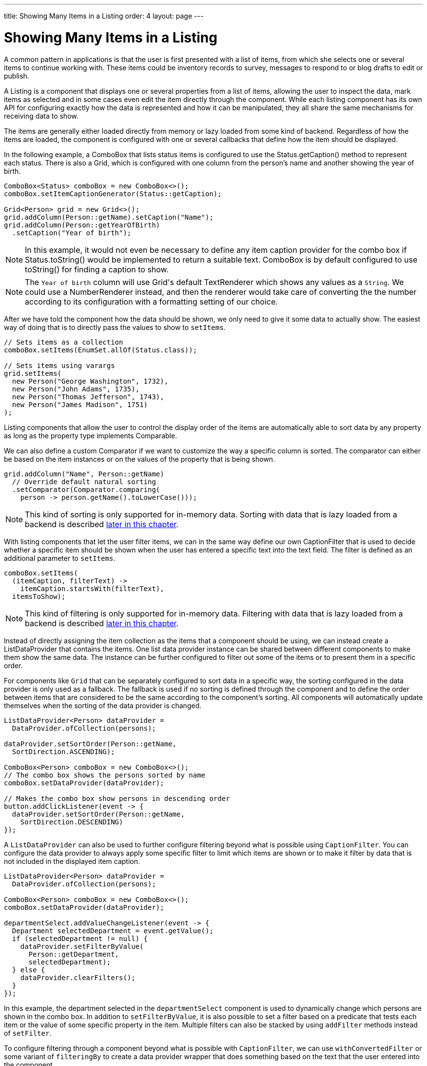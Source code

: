 ---
title: Showing Many Items in a Listing
order: 4
layout: page
---

[[datamodel.dataproviders]]
= Showing Many Items in a Listing

A common pattern in applications is that the user is first presented with a list of items, from which she selects one or several items to continue working with.
These items could be inventory records to survey, messages to respond to or blog drafts to edit or publish.

A [interfacename]#Listing# is a component that displays one or several properties from a list of items, allowing the user to inspect the data, mark items as selected and in some cases even edit the item directly through the component.
While each listing component has its own API for configuring exactly how the data is represented and how it can be manipulated, they all share the same mechanisms for receiving data to show.

The items are generally either loaded directly from memory or lazy loaded from some kind of backend.
Regardless of how the items are loaded, the component is configured with one or several callbacks that define how the item should be displayed.

In the following example, a [classname]#ComboBox# that lists status items is configured to use the [classname]#Status#.[methodname]#getCaption()# method to represent each status.
There is also a [classname]#Grid#, which is configured with one column from the person's name and another showing the year of birth.

[source, java]
----
ComboBox<Status> comboBox = new ComboBox<>();
comboBox.setItemCaptionGenerator(Status::getCaption);

Grid<Person> grid = new Grid<>();
grid.addColumn(Person::getName).setCaption("Name");
grid.addColumn(Person::getYearOfBirth)
  .setCaption("Year of birth");
----

[NOTE]
In this example, it would not even be necessary to define any item caption provider for the combo box if [classname]#Status#.[methodname]#toString()# would be implemented to return a suitable text. [classname]#ComboBox# is by default configured to use [methodname]#toString()# for finding a caption to show.

[NOTE]
The `Year of birth` column will use [classname]#Grid#'s default [classname]#TextRenderer# which shows any values as a `String`. We could use a [classname]#NumberRenderer# instead, and then the renderer would take care of converting the the number according to its configuration with a formatting setting of our choice.

After we have told the component how the data should be shown, we only need to give it some data to actually show. The easiest way of doing that is to directly pass the values to show to `setItems`.

[source, java]
----
// Sets items as a collection
comboBox.setItems(EnumSet.allOf(Status.class));

// Sets items using varargs
grid.setItems(
  new Person("George Washington", 1732),
  new Person("John Adams", 1735),
  new Person("Thomas Jefferson", 1743),
  new Person("James Madison", 1751)
);
----

Listing components that allow the user to control the display order of the items are automatically able to sort data by any property as long as the property type implements [classname]#Comparable#.

We can also define a custom [classname]#Comparator# if we want to customize the way a specific column is sorted. The comparator can either be based on the item instances or on the values of the property that is being shown.

[source, java]
----
grid.addColumn("Name", Person::getName)
  // Override default natural sorting
  .setComparator(Comparator.comparing(
    person -> person.getName().toLowerCase()));
----

[NOTE]
This kind of sorting is only supported for in-memory data.
Sorting with data that is lazy loaded from a backend is described <<lazy-sorting,later in this chapter>>.

With listing components that let the user filter items, we can in the same way define our own [interfacename]#CaptionFilter# that is used to decide whether a specific item should be shown when the user has entered a specific text into the text field.
The filter is defined as an additional parameter to `setItems`.

[source, java]
----
comboBox.setItems(
  (itemCaption, filterText) ->
    itemCaption.startsWith(filterText),
  itemsToShow);
----

[NOTE]
This kind of filtering is only supported for in-memory data.
Filtering with data that is lazy loaded from a backend is described <<lazy-filtering,later in this chapter>>.

Instead of directly assigning the item collection as the items that a component should be using, we can instead create a [classname]#ListDataProvider# that contains the items.
One list data provider instance can be shared between different components to make them show the same data.
The instance can be further configured to filter out some of the items or to present them in a specific order.

For components like `Grid` that can be separately configured to sort data in a specific way, the sorting configured in the data provider is only used as a fallback.
The fallback is used if no sorting is defined through the component and to define the order between items that are considered to be the same according to the component's sorting.
All components will automatically update themselves when the sorting of the data provider is changed.

[source, java]
----
ListDataProvider<Person> dataProvider =
  DataProvider.ofCollection(persons);

dataProvider.setSortOrder(Person::getName,
  SortDirection.ASCENDING);

ComboBox<Person> comboBox = new ComboBox<>();
// The combo box shows the persons sorted by name
comboBox.setDataProvider(dataProvider);

// Makes the combo box show persons in descending order
button.addClickListener(event -> {
  dataProvider.setSortOrder(Person::getName,
    SortDirection.DESCENDING)
});
----

A `ListDataProvider` can also be used to further configure filtering beyond what is possible using `CaptionFilter`.
You can configure the data provider to always apply some specific filter to limit which items are shown or to make it filter by data that is not included in the displayed item caption.

[source, java]
----
ListDataProvider<Person> dataProvider =
  DataProvider.ofCollection(persons);

ComboBox<Person> comboBox = new ComboBox<>();
comboBox.setDataProvider(dataProvider);

departmentSelect.addValueChangeListener(event -> {
  Department selectedDepartment = event.getValue();
  if (selectedDepartment != null) {
    dataProvider.setFilterByValue(
      Person::getDepartment,
      selectedDepartment);
  } else {
    dataProvider.clearFilters();
  }
});
----
In this example, the department selected in the `departmentSelect` component is used to dynamically change which persons are shown in the combo box.
In addition to `setFilterByValue`, it is also possible to set a filter based on a predicate that tests each item or the value of some specific property in the item.
Multiple filters can also be stacked by using `addFilter` methods instead of `setFilter`.

To configure filtering through a component beyond what is possible with `CaptionFilter`, we can use `withConvertedFilter` or some variant of `filteringBy` to create a data provider wrapper that does something based on the text that the user entered into the component.

[source, java]
----
ListDataProvider<Person> dataProvider =
  DataProvider.ofCollection(persons);

comboBox.setDataProvider(dataProvider.filteringBy(
  (person, filterText) -> {
    if (person.getName().contains(filterText)) {
      return true;
    }

    if (person.getEmail().contains(filterText)) {
      return true;
    }

    return false;
  }
));
----
When the user types something into the combo box, the lambda expression will be run for each person in the data provider.
Any person for which `true` is returned will be included.

The listing component cannot automatically know about changes to the list of items or to any individual item.
We must notify the data provider when items are changed, added or removed so that components using the data will show the new values.

[source, java]
----
ListDataProvider<Person> dataProvider =
  new ListDataProvider<>(persons);

Button addPersonButton = new Button("Add person",
  clickEvent -> {
    persons.add(new Person("James Monroe", 1758));

    dataProvider.refreshAll();
});

Button modifyPersonButton = new Button("Modify person",
  clickEvent -> {
    Person personToChange = persons.get(0);

    personToChange.setName("Changed person");

    dataProvider.refreshItem(personToChange);
});
----

[[datamodel.dataproviders.lazy]]
== Lazy Loading Data to a Listing

All the previous examples have shown cases with a limited amount of data that can be loaded as item instances in memory.
There are also situations where it is more efficient to only load the items that will currently be displayed.
This includes situations where all available data would use lots of memory or when it would take a long time to load all the items.

[NOTE]
Regardless of how we make the items available to the listing component on the server, components like [classname]#Grid# will always take care of only sending the currently needed items to the browser.

For example, if we have the following existing backend service that fetches items from a database or a REST service .

[source, java]
----
public interface PersonService {
  List<Person> fetchPersons(int offset, int limit);
  int getPersonCount();
}
----

To use this service with a listing component, we need to define one callback for loading specific items and one callback for finding how many items are currently available.
Information about which items to fetch as well as some additional details are made available in a [interfacename]#Query# object that is passed to both callbacks.

[source, java]
----
DataProvider<Person, Void> dataProvider = DataProvider.fromCallbacks(
  // First callback fetches items based on a query
  query -> {
    // The index of the first item to load
    int offset = query.getOffset();

    // The number of items to load
    int limit = query.getLimit();

    List<Person> persons = getPersonService().fetchPersons(offset, limit);

    return persons;
  },
  // Second callback fetches the number of items for a query
  query -> getPersonService().getPersonCount()
);

Grid<Person> grid = new Grid<>();
grid.setDataProvider(dataProvider);

// Columns are configured in the same way as before
...
----

[NOTE]
The results of the first and second callback must be symmetric so that fetching all available items using the first callback returns the number of items indicated by the second callback. Thus if you impose any restrictions on e.g. a database query in the first callback, you must also add the same restrictions for the second callback.

[NOTE]
The second type parameter of `DataProvider` defines how the provider can be filtered. In this case the filter type is `Void`, meaning that it doesn't support filtering. Backend filtering will be covered later in this chapter.

[[lazy-sorting]]
=== Sorting

It is not practical to order items based on a [interfacename]#Comparator# when the items are loaded on demand, since it would require all items to be loaded and inspected.

Each backend has its own way of defining how the fetched items should be ordered, but they are in general based on a list of property names and information on whether ordering should be ascending or descending.

As an example, there could be a service interface which looks like the following.

[source, java]
----
public interface PersonService {
  List<Person> fetchPersons(
    int offset,
    int limit,
    List<PersonSort> sortOrders);

  int getPersonCount();

  PersonSort createSort(
    String propertyName,
    boolean descending);
}
----

With the above service interface, our data source can be enhanced to convert the provided sorting options into a format expected by the service.
The sorting options set through the component will be available through [interfacename]#Query#.[methodname]#getSortOrders()#.

[source, java]
----
DataProvider<Person, Void> dataProvider = DataProvider.fromCallbacks(
  query -> {
    List<PersonSort> sortOrders = new ArrayList<>();
    for(SortOrder<String> queryOrder : query.getSortOrders()) {
      PersonSort sort = getPersonService().createSort(
        // The name of the sorted property
        queryOrder.getSorted(),
        // The sort direction for this property
        queryOrder.getDirection() == SortDirection.DESCENDING);
      sortOrders.add(sort);
    }

    return getPersonService().fetchPersons(
        query.getOffset(),
        query.getLimit(),
        sortOrders
      );
  },
  // The number of persons is the same regardless of ordering
  query -> getPersonService().getPersonCount()
);
----

We also need to configure our grid so that it can know what property name should be included in the query when the user wants to sort by a specific column.
When a data source that does lazy loading is used, [classname]#Grid# and other similar components will only let the user sort by columns for which a sort property name is provided.

[source, java]
----
Grid<Person> grid = new Grid<>();

grid.setDataProvider(dataProvider);

// Will be sortable by the user
// When sorting by this column, the query will have a SortOrder
// where getSorted() returns "name"
grid.addColumn(Person::getName)
  .setCaption("Name")
  .setSortProperty("name");

// Will not be sortable since no sorting info is given
grid.addColumn(Person::getYearOfBirth)
  .setCaption("Year of birth");
----

There might also be cases where a single property name is not enough for sorting.
This might be the case if the backend needs to sort by multiple properties for one column in the user interface or if the backend sort order should be inverted compared to the sort order defined by the user.
In such cases, we can define a callback that generates suitable [classname]#SortOrder# values for the given column.

[source, java]
----
grid.addColumn("Name",
    person -> person.getFirstName() + " " + person.getLastName())
  .setSortOrderProvider(
    // Sort according to last name, then first name
    direction -> Stream.of(
      new SortOrder("lastName", direction),
      new SortOrder("firstName", direction)
    ));
----

[[lazy-filtering]]
=== Filtering

Different types of backends support filtering in different ways.
Some backends support no filtering at all, some support filtering by a single value of some specific type and some have a complex structure of supported filtering options.

A `DataProvider<Person, String>` accepts one string to filter by through the query.
It's up to the data provider implementation to decide what it does with that filter value.
It might, for instance, look for all persons with a name beginning with the provided string.

A listing component that lets the user control how the displayed data is filtered has some specific filter type that it uses.
For `ComboBox`, the filter is the `String` that the user has typed into the search field.
This means that `ComboBox` can only be used with a data provider whose filtering type is `String`.

To use a data provider that filters by some other type, you need to use the `withConvertedFilter`.
This method creates a new data provider that uses the same data but a different filter type; converting the filter value before passing it to the original data provider instance.

We might, for instance, have a data provider that finds any person where the name contains any of the strings in a set.
To use that data provider with a combo box, we need to define a converter that receives a single string from the combo box and creates a set of string that the data provider expects.

[source, java]
----
DataProvider<Person, Set<String>> personProvider = getPersonProvider();

ComboBox<Person> comboBox = new ComboBox();

DataProvider<Person, String> converted =
  personProvider.withConvertedFilter(
    filterText -> Collections.singleton(filterText);
  );

comboBox.setDataProvider(converted);
----

The filter value passed through the query does typically originate from a component such as `ComboBox` that lets the user filter by some value.
It is also possible to create a data provider wrapper that allows programmatically setting the filter value to include in the query.

You can use the `withConfigurableFilter` method on a data provider to create a data provider wrapper that allows configuring the filter that is passed through the query.
All components that use a data provider will refresh their data when a new filter is set.

[source, java]
----
DataProvider<Person, String> personProvider = getPersonProvider();

ConfigurableFilterDataProvider<Person, Void, String> wrapper =
  personProvider.withConfigurableFilter();

Grid<Person> grid = new Grid<>();
grid.setDataProvider(johnPersons);
grid.addColumn(Person::getName).setCaption("Name");

searchField.addValueChangeListener(event -> {
  String filter = event.getValue();
  if (filter.trim().isEmpty()) {
    // null disables filtering
    filter = null;
  }

  wrapper.setFilter(filter);
});
----
Note that the filter type of the `wrapper` instance is `Void`, which means that the data provider doesn't support any further filtering through the query.
It's therefore not possible to use the data provider with a combo box.

There is an overload of `withConfigurableFilter` that uses a callback for combining the configured filter value with a filter value from the query.
We can thus wrap our data provider that filters by a set of strings to create a data provider that combines a string from a combo box with a set of strings that are separately configured.

[source, java]
----
DataProvider<Person, Set<String>> personProvider = getPersonProvider();

ConfigurableFilterDataProvider<Person, String, Set<String>> wrapper =
  personProvider.withConfigurableFilter(
    (String queryFilter, Set<String> configuredFilters) -> {
      Set<String> combinedFilters = new HashSet<>();
      combinedFilters.addAll(configuredFilters);
      combinedFilters.add(queryFilter);
      return combinedFilters;
    }
  );

wrapper.setFilter(Collections.singleton("John"));

ComboBox<Person> comboBox = new Grid<>();
comboBox.setDataProvider(wrapper);
----
In this case, `wrapper` supports a single string as the query filter and `Set<String>` trough `setFilter`. The callback combines both into one `Set<String>` that will be in the query passed to `personProvider`.

To create a data provider that supports filtering, you only need to look for a filter in the provided query and use that filter when fetching and counting items. `withConfigurableFilter` and `withConvertedFilter` are automatically implemented for you.

As an example, our service interface with support for filtering could look like this. Ordering support has been omitted in this example to keep focus on filtering.

[source, java]
----
public interface PersonService {
  List<Person> fetchPersons(
    int offset,
    int limit,
    String namePrefix);
  int getPersonCount(String namePrefix);
}
----

A data provider using this service could use `String` as its filtering type.
It would then look for a string to filter by in the query and pass it to the service method.

[source, java]
----
DataProvider<Person, String> dataProvider =
  DataProvider.fromFilteringCallbacks<>(
  query -> {
    // getFilter returns Optional<String>
    String filter = query.getFilter().orElse(null);
    return getPersonService().fetchPersons(
      query.getOffset(),
      query.getLimit(),
      filter
    );
  },
  query -> {
    String filter = query.getFilter().orElse(null);
    return getPersonService().getPersonCount(filter);
  }
);
----

If we instead have a service that expects multiple different filtering parameters, we can use two different alternatives depending on how the data provider would be used. Both cases would be based on this example service API:

[source, java]
----
public interface PersonService {
  List<Person> fetchPersons(
    int offset,
    int limit,
    String namePrefix
    Department department);

  int getPersonCount(
    String namePrefix,
    Department department);
}
----

The first approach would be to define a simple wrapper class that combines both filter parameters into one instance.

[source, java]
----
public class PersonFilter {
  public final String namePrefix;
  public final Department department;

  public PersonFilter(String namePrefix, Department department) {
    this.namePrefix = namePrefix;
    this.department = department;
  }
}
----

We can then define a data provider that is natively filtered by `PersonFilter`.
[source, java]
----
DataProvider<Person, PersonFilter> dataProvider =
  DataProvider.fromFilteringCallbacks<>(
  query -> {
    PersonFilter filter = query.getFilter().orElse(null);
    return getPersonService().fetchPersons(
      query.getOffset(),
      query.getLimit(),
      filter != null ? filter.namePrefix : null,
      filter != null ? filter.department : null
    );
  },
  query -> {
    PersonFilter filter = query.getFilter().orElse(null);
    return getPersonService().getPersonCount(
      filter != null ? filter.namePrefix : null,
      filter != null ? filter.department : null
    );
  }
);
----

This data provider can then be used in different ways with `withConvertedFilter` or `withConfigurableFilter`.

[source, java]
----
// For use with ComboBox without any department filter
DataProvider<Person, String> onlyString = dataProvider.withConvertedFilter(
  filterString -> new PersonFilter(filterString, null)
);

// For use with some external filter, e.g. a search form
ConfigurableFilterDataProvider<Person, Void, PersonFilter> everythingConfigurable =
  dataProvider.withConfigurableFilter();
everythingConfigurable.setFilter(
  new PersonFilter(someText, someDepartment));

// For use with ComboBox and separate department filtering
ConfigurableFilterDataProvider<Person, String, Department> mixed =
  dataProvider.withConfigurableFilter(
    // Can be shortened as PersonFilter::new
    (filterText, department) -> {
      return new PersonFilter(filterText, department);
    }
  );
mixed.setFilter(someDepartment);
----

The other alternative for using this kind of service API is to define your own data provider subclass that has setter methods for the filter parameters that should not be passed as the query filter.
We might for instance want to receive the name filter through the query from a combo box while the department to filter by is set from application code.
We must remember to call `refreshAll()` when the department filter has been changed so that any components can know that they should fetch new data to show.

[source, java]
----
public class PersonDataProvider
  extends AbstractBackEndDataProvider<Person, String> {

  private Department departmentFilter;

  public void setDepartmentFilter(Department department) {
    this.departmentFilter = department;
    refreshAll();
  }

  @Override
  protected Stream<Person> fetchFromBackEnd(Query<Person, String> query) {
    return getPersonService().fetchPersons(
      query.getOffset(),
      query.getLimit(),
      query.getFilter().orElse(null),
      departmentFilter
    ).stream();
  }

  @Override
  protected int sizeInBackEnd(Query<Person, String> query) {
    return getPersonService().getPersonCount(
      query.getFilter().orElse(null),
      departmentFilter
    );
  }
}
----

[[lazy-refresh]]
=== Refreshing

When your application makes changes to the data that is in your backend, you might need to make sure all parts of the application are aware of these changes.
All data providers have the `refreshAll`and `refreshItem` methods. 
These methods can be used when data in the backend has been updated.

For example Spring Data gives you new instances with every request, and making changes to the repository will make old instances of the same object "stale".
In these cases you should inform any interested component by calling `dataProvider.refreshItem(newInstance)`. 
This can work out of the box, if your beans have equals and hashCode implementations that check if the objects represent the same data.
Since that is not always the case, the user of a `CallbackDataProvider` can give it a `ValueProvider` that will provide a stable ID for the data objects. 
This is usually a method reference, eg. `Person::getId`.

As an example, our service interface has an update method that returns a new instance of the item. 
Other functionality has been omitted to keep focus on the updating.

[source, java]
----
public interface PersonService {
  Person save(Person person);
}
----

Part of the application code wants to update a persons name and save it to the backend.

[source, java]
----
PersonService service;
DataProvider<Person, String> allPersonsWithId = new CallbackDataProvider<>(
  fetchCallback, sizeCallback, Person::getId);

NativeSelect<Person> persons = new NativeSelect<>();
persons.setDataProvider(allPersonsWithId);

Button modifyPersonButton = new Button("Modify person",
  clickEvent -> {
    Person personToChange = persons.getValue();

    personToChange.setName("Changed person");

    Person newInstance = service.save(personToChange);
    dataProvider.refreshItem(newInstance);
});
----

